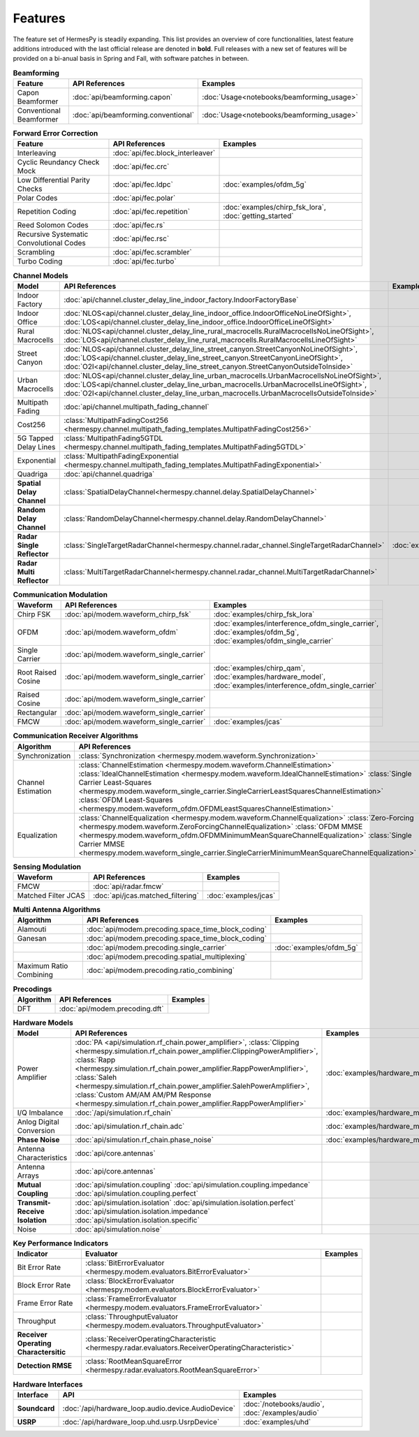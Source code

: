 ********
Features
********

The feature set of HermesPy is steadily expanding.
This list provides an overview of core functionalities, latest feature additions introduced with the last official release are denoted in **bold**.
Full releases with a new set of features will be provided on a bi-anual basis in Spring and Fall, with software patches in between.


.. list-table:: **Beamforming**
   :header-rows: 1

   * - Feature
     - API References
     - Examples

   * - Capon Beamformer
     - :doc:`api/beamforming.capon`
     - :doc:`Usage<notebooks/beamforming_usage>`

   * - Conventional Beamformer
     - :doc:`api/beamforming.conventional`
     - :doc:`Usage<notebooks/beamforming_usage>`

.. list-table:: **Forward Error Correction**
   :header-rows: 1

   * - Feature
     - API References
     - Examples

   * - Interleaving
     - :doc:`api/fec.block_interleaver`
     -

   * - Cyclic Reundancy Check Mock
     - :doc:`api/fec.crc`
     -

   * - Low Differential Parity Checks
     - :doc:`api/fec.ldpc`
     - :doc:`examples/ofdm_5g`

   * - Polar Codes
     - :doc:`api/fec.polar`
     -

   * - Repetition Coding
     - :doc:`api/fec.repetition`
     - :doc:`examples/chirp_fsk_lora`, :doc:`getting_started`

   * - Reed Solomon Codes
     - :doc:`api/fec.rs`
     -

   * - Recursive Systematic Convolutional Codes
     - :doc:`api/fec.rsc`
     - 

   * - Scrambling
     - :doc:`api/fec.scrambler`
     -

   * - Turbo Coding
     - :doc:`api/fec.turbo`
     - 

.. list-table:: **Channel Models**
   :header-rows: 1

   * - Model
     - API References
     - Examples

   * - Indoor Factory
     - :doc:`api/channel.cluster_delay_line_indoor_factory.IndoorFactoryBase`
     -

   * - Indoor Office
     - :doc:`NLOS<api/channel.cluster_delay_line_indoor_office.IndoorOfficeNoLineOfSight>`, 
       :doc:`LOS<api/channel.cluster_delay_line_indoor_office.IndoorOfficeLineOfSight>`
     -

   * - Rural Macrocells
     - :doc:`NLOS<api/channel.cluster_delay_line_rural_macrocells.RuralMacrocellsNoLineOfSight>`,
       :doc:`LOS<api/channel.cluster_delay_line_rural_macrocells.RuralMacrocellsLineOfSight>`
     -

   * - Street Canyon
     - :doc:`NLOS<api/channel.cluster_delay_line_street_canyon.StreetCanyonNoLineOfSight>`,
       :doc:`LOS<api/channel.cluster_delay_line_street_canyon.StreetCanyonLineOfSight>`,
       :doc:`O2I<api/channel.cluster_delay_line_street_canyon.StreetCanyonOutsideToInside>`
     -

   * - Urban Macrocells
     - :doc:`NLOS<api/channel.cluster_delay_line_urban_macrocells.UrbanMacrocellsNoLineOfSight>`,
       :doc:`LOS<api/channel.cluster_delay_line_urban_macrocells.UrbanMacrocellsLineOfSight>`, 
       :doc:`O2I<api/channel.cluster_delay_line_urban_macrocells.UrbanMacrocellsOutsideToInside>`
     -

   * - Multipath Fading
     - :doc:`api/channel.multipath_fading_channel`
     -

   * - Cost256
     - :class:`MultipathFadingCost256 <hermespy.channel.multipath_fading_templates.MultipathFadingCost256>`
     -

   * - 5G Tapped Delay Lines
     - :class:`MultipathFading5GTDL <hermespy.channel.multipath_fading_templates.MultipathFading5GTDL>`
     -

   * - Exponential
     - :class:`MultipathFadingExponential <hermespy.channel.multipath_fading_templates.MultipathFadingExponential>`
     -

   * - Quadriga
     - :doc:`api/channel.quadriga`
     -

   * - **Spatial Delay Channel**
     - :class:`SpatialDelayChannel<hermespy.channel.delay.SpatialDelayChannel>`
     - 

   * - **Random Delay Channel**
     - :class:`RandomDelayChannel<hermespy.channel.delay.RandomDelayChannel>`
     - 

   * - **Radar Single Reflector**
     - :class:`SingleTargetRadarChannel<hermespy.channel.radar_channel.SingleTargetRadarChannel>`
     - :doc:`examples/jcas`

   * - **Radar Multi Reflector**
     - :class:`MultiTargetRadarChannel<hermespy.channel.radar_channel.MultiTargetRadarChannel>`
     -

.. list-table:: **Communication Modulation**
   :header-rows: 1

   * - Waveform
     - API References
     - Examples

   * - Chirp FSK
     - :doc:`api/modem.waveform_chirp_fsk`
     - :doc:`examples/chirp_fsk_lora`
 
   * - OFDM
     - :doc:`api/modem.waveform_ofdm`
     - :doc:`examples/interference_ofdm_single_carrier`,
       :doc:`examples/ofdm_5g`,
       :doc:`examples/ofdm_single_carrier`

   * - Single Carrier
     - :doc:`api/modem.waveform_single_carrier`
     - 

   * - Root Raised Cosine
     - :doc:`api/modem.waveform_single_carrier`
     - :doc:`examples/chirp_qam`,
       :doc:`examples/hardware_model`,
       :doc:`examples/interference_ofdm_single_carrier`

   * - Raised Cosine
     - :doc:`api/modem.waveform_single_carrier`
     -  

   * - Rectangular
     - :doc:`api/modem.waveform_single_carrier`
     - 

   * - FMCW
     - :doc:`api/modem.waveform_single_carrier`
     - :doc:`examples/jcas`


.. list-table:: **Communication Receiver Algorithms**
   :header-rows: 1

   * - Algorithm
     - API References
     - Examples

   * - Synchronization
     - :class:`Synchronization <hermespy.modem.waveform.Synchronization>`
     - 

   * - Channel Estimation
     - :class:`ChannelEstimation <hermespy.modem.waveform.ChannelEstimation>`
       :class:`IdealChannelEstimation <hermespy.modem.waveform.IdealChannelEstimation>`
       :class:`Single Carrier Least-Squares <hermespy.modem.waveform_single_carrier.SingleCarrierLeastSquaresChannelEstimation>`
       :class:`OFDM Least-Squares <hermespy.modem.waveform_ofdm.OFDMLeastSquaresChannelEstimation>`
     -

   * - Equalization
     - :class:`ChannelEqualization <hermespy.modem.waveform.ChannelEqualization>`
       :class:`Zero-Forcing <hermespy.modem.waveform.ZeroForcingChannelEqualization>`
       :class:`OFDM MMSE <hermespy.modem.waveform_ofdm.OFDMMinimumMeanSquareChannelEqualization>`
       :class:`Single Carrier MMSE <hermespy.modem.waveform_single_carrier.SingleCarrierMinimumMeanSquareChannelEqualization>`
     -



.. list-table:: **Sensing Modulation**
   :header-rows: 1

   * - Waveform
     - API References
     - Examples

   * - FMCW
     - :doc:`api/radar.fmcw`
     - 

   * - Matched Filter JCAS 
     - :doc:`api/jcas.matched_filtering`
     - :doc:`examples/jcas`


.. list-table:: **Multi Antenna Algorithms**
   :header-rows: 1

   * - Algorithm
     - API References
     - Examples

   * - Alamouti
     - :doc:`api/modem.precoding.space_time_block_coding`
     - 

   * - Ganesan
     - :doc:`api/modem.precoding.space_time_block_coding`
     - 

   * - 
     - :doc:`api/modem.precoding.single_carrier`
     - :doc:`examples/ofdm_5g`

   * - 
     - :doc:`api/modem.precoding.spatial_multiplexing`
     - 

   * - Maximum Ratio Combining
     - :doc:`api/modem.precoding.ratio_combining`
     - 


.. list-table:: **Precodings**
   :header-rows: 1

   * - Algorithm
     - API References
     - Examples

   * - DFT
     - :doc:`api/modem.precoding.dft`
     - 


.. list-table:: **Hardware Models**
   :header-rows: 1

   * - Model
     - API References
     - Examples

   * - Power Amplifier
     - :doc:`PA <api/simulation.rf_chain.power_amplifier>`,
       :class:`Clipping <hermespy.simulation.rf_chain.power_amplifier.ClippingPowerAmplifier>`,
       :class:`Rapp <hermespy.simulation.rf_chain.power_amplifier.RappPowerAmplifier>`,
       :class:`Saleh <hermespy.simulation.rf_chain.power_amplifier.SalehPowerAmplifier>`,
       :class:`Custom AM/AM AM/PM Response <hermespy.simulation.rf_chain.power_amplifier.RappPowerAmplifier>`
     - :doc:`examples/hardware_model`

   * - I/Q Imbalance
     - :doc:`/api/simulation.rf_chain`
     - :doc:`examples/hardware_model`

   * - Anlog Digital Conversion
     - :doc:`api/simulation.rf_chain.adc`
     - :doc:`examples/hardware_model`
    
   * - **Phase Noise**
     - :doc:`api/simulation.rf_chain.phase_noise`
     - :doc:`examples/hardware_model`

   * - Antenna Characteristics
     - :doc:`api/core.antennas`
     - 

   * - Antenna Arrays
     - :doc:`api/core.antennas`
     - 

   * - **Mutual Coupling**
     - :doc:`api/simulation.coupling`
       :doc:`api/simulation.coupling.impedance`
       :doc:`api/simulation.coupling.perfect`
     - 

   * - **Transmit-Receive Isolation**
     - :doc:`api/simulation.isolation`
       :doc:`api/simulation.isolation.perfect`
       :doc:`api/simulation.isolation.impedance`
       :doc:`api/simulation.isolation.specific`
     -

   * - Noise
     - :doc:`api/simulation.noise`
     -


.. list-table:: **Key Performance Indicators**
   :header-rows: 1

   * - Indicator
     - Evaluator
     - Examples

   * - Bit Error Rate
     - :class:`BitErrorEvaluator <hermespy.modem.evaluators.BitErrorEvaluator>`
     - 

   * - Block Error Rate
     - :class:`BlockErrorEvaluator <hermespy.modem.evaluators.BlockErrorEvaluator>`
     - 

   * - Frame Error Rate
     - :class:`FrameErrorEvaluator <hermespy.modem.evaluators.FrameErrorEvaluator>`
     - 

   * - Throughput
     - :class:`ThroughputEvaluator <hermespy.modem.evaluators.ThroughputEvaluator>`
     - 

   * - **Receiver Operating Charactersitic**
     - :class:`ReceiverOperatingCharacteristic <hermespy.radar.evaluators.ReceiverOperatingCharacteristic>`
     - 

   * - **Detection RMSE**
     - :class:`RootMeanSquareError <hermespy.radar.evaluators.RootMeanSquareError>`
     - 

.. list-table:: **Hardware Interfaces**
   :header-rows: 1

   * - Interface
     - API
     - Examples

   * - **Soundcard**
     - :doc:`/api/hardware_loop.audio.device.AudioDevice`
     - :doc:`/notebooks/audio`, :doc:`/examples/audio`

   * - **USRP**
     - :doc:`/api/hardware_loop.uhd.usrp.UsrpDevice`
     - :doc:`examples/uhd`

.. footbibliography::
